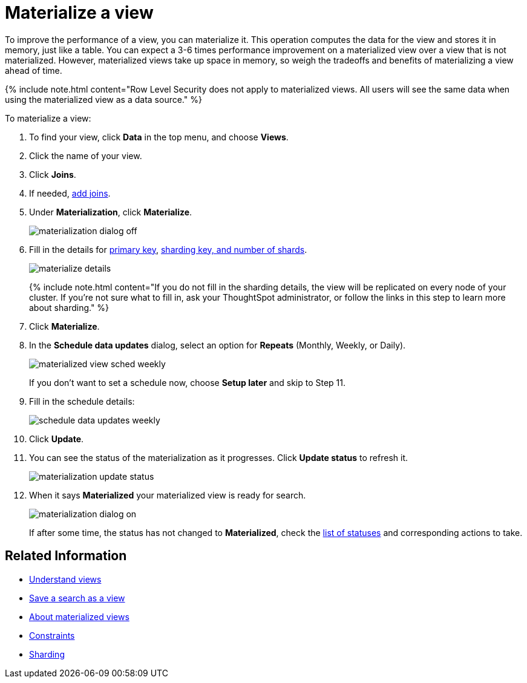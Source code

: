= Materialize a view
:last_updated: 11/2/2018
:linkattrs:
:experimental:
:page-aliases: /admin/loading/materialize-a-view.adoc
:description: Learn how to materialize a view to improve its performance.

To improve the performance of a view, you can materialize it.
This operation computes the data for the view and stores it in memory, just like a table.
You can expect a 3-6 times performance improvement on a materialized view over a view that is not materialized.
However, materialized views take up space in memory, so weigh the tradeoffs and benefits of materializing a view ahead of time.

{% include note.html content="Row Level Security does not apply to materialized views.
All users will see the same data when using the materialized view as a data source." %}

To materialize a view:

. To find your view, click *Data* in the top menu, and choose *Views*.
. Click the name of your view.
. Click *Joins*.
. If needed, xref:relationship-create.adoc[add joins].
. Under *Materialization*, click *Materialize*.
+
image::{{ site.baseurl }}/images/materialization_dialog_off.png[]

. Fill in the details for xref:constraints.adoc[primary key], xref:sharding.adoc[sharding key, and number of shards].
+
image::{{ site.baseurl }}/images/materialize-details.png[]
+
{% include note.html content="If you do not fill in the sharding details, the view will be replicated on every node of your cluster.
If you're not sure what to fill in, ask your ThoughtSpot administrator, or follow the links in this step to learn more about sharding." %}

. Click *Materialize*.
. In the *Schedule data updates* dialog, select an option for *Repeats* (Monthly, Weekly, or Daily).
+
image::{{ site.baseurl }}/images/materialized-view-sched-weekly.png[]
+
If you don't want to set a schedule now, choose *Setup later* and skip to Step 11.

. Fill in the schedule details:
+
image::{{ site.baseurl }}/images/schedule-data-updates-weekly.png[]

. Click *Update*.
. You can see the status of the materialization as it progresses.
Click *Update status* to refresh it.
+
image::{{ site.baseurl }}/images/materialization-update-status.png[]

. When it says *Materialized* your materialized view is ready for search.
+
image::{{ site.baseurl }}/images/materialization-dialog-on.png[]
+
If after some time, the status has not changed to *Materialized*, check the xref:views-materialized.adoc#materialization-status[list of statuses] and corresponding actions to take.

== Related Information

* xref:views.adoc[Understand views]
* xref:searches-views.adoc[Save a search as a view]
* xref:views-materialized.adoc[About materialized views]
* xref:constraints.adoc[Constraints]
* xref:sharding.adoc[Sharding]
